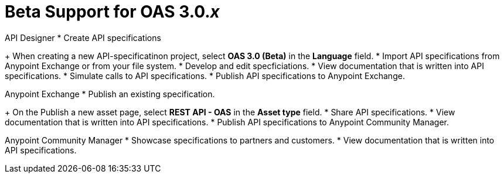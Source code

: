 = Beta Support for OAS 3.0._x_

API Designer
* Create API specifications
+
When creating a new API-specificatinon project, select *OAS 3.0 (Beta)* in the *Language* field.
* Import API specifications from Anypoint Exchange or from your file system.
* Develop and edit specficiations.
* View documentation that is written into API specifications.
* Simulate calls to API specifications.
* Publish API specifications to Anypoint Exchange.

Anypoint Exchange
* Publish an existing specification.
+
On the Publish a new asset page, select *REST API - OAS* in the *Asset type* field.
* Share API specifications.
* View documentation that is written into API specifications.
* Publish API specifications to Anypoint Community Manager.

Anypoint Community Manager
* Showcase specifications to partners and customers.
* View documentation that is written into API specifications.

